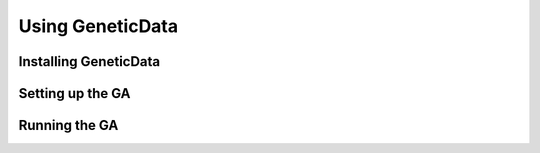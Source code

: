 Using GeneticData
=================

Installing GeneticData
----------------------

Setting up the GA
-----------------

Running the GA
--------------

